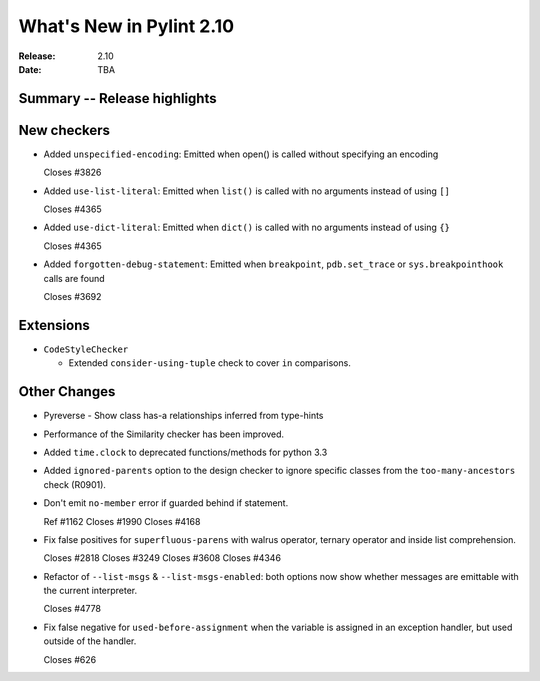 ***************************
 What's New in Pylint 2.10
***************************

:Release: 2.10
:Date: TBA

Summary -- Release highlights
=============================


New checkers
============

* Added ``unspecified-encoding``: Emitted when open() is called without specifying an encoding

  Closes #3826

* Added ``use-list-literal``: Emitted when ``list()`` is called with no arguments instead of using ``[]``

  Closes #4365

* Added ``use-dict-literal``: Emitted when ``dict()`` is called with no arguments instead of using ``{}``

  Closes #4365

* Added ``forgotten-debug-statement``: Emitted when ``breakpoint``, ``pdb.set_trace`` or ``sys.breakpointhook`` calls are found

  Closes #3692


Extensions
==========

* ``CodeStyleChecker``

  * Extended ``consider-using-tuple`` check to cover ``in`` comparisons.


Other Changes
=============

* Pyreverse - Show class has-a relationships inferred from type-hints

* Performance of the Similarity checker has been improved.

* Added ``time.clock`` to deprecated functions/methods for python 3.3

* Added ``ignored-parents`` option to the design checker to ignore specific
  classes from the ``too-many-ancestors`` check (R0901).

* Don't emit ``no-member`` error if guarded behind if statement.

  Ref #1162
  Closes #1990
  Closes #4168

* Fix false positives for ``superfluous-parens`` with walrus operator, ternary operator and inside list comprehension.

  Closes #2818
  Closes #3249
  Closes #3608
  Closes #4346

* Refactor of ``--list-msgs`` & ``--list-msgs-enabled``: both options now show whether messages are emittable with the current interpreter.

  Closes #4778

* Fix false negative for ``used-before-assignment`` when the variable is assigned
  in an exception handler, but used outside of the handler.

  Closes #626
